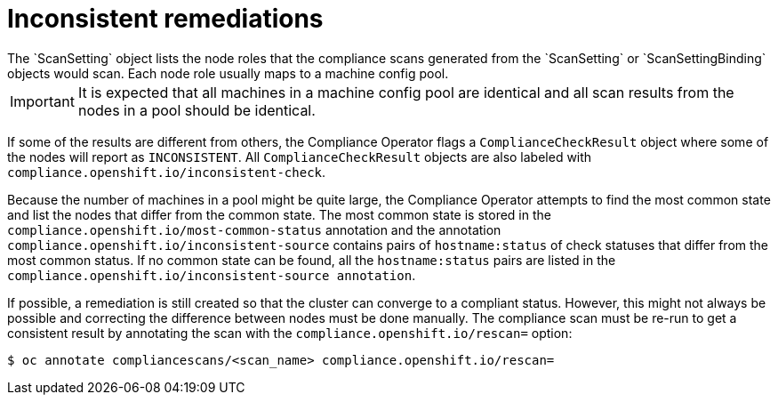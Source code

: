 // Module included in the following assemblies:
//
// * security/compliance_operator/compliance-operator-remediation.adoc

[id="compliance-inconsistent_{context}"]
= Inconsistent remediations
The `ScanSetting` object lists the node roles that the compliance scans generated from the `ScanSetting` or `ScanSettingBinding` objects would scan. Each node role usually maps to a machine config pool.

[IMPORTANT]
====
It is expected that all machines in a machine config pool are identical and all scan results from the nodes in a pool should be identical.
====

If some of the results are different from others, the Compliance Operator flags a `ComplianceCheckResult` object where some of the nodes will report as `INCONSISTENT`. All `ComplianceCheckResult` objects are also labeled with `compliance.openshift.io/inconsistent-check`.

Because the number of machines in a pool might be quite large, the Compliance Operator attempts to find the most common state and list the nodes that differ from the common state. The most common state is stored in the `compliance.openshift.io/most-common-status` annotation and the annotation `compliance.openshift.io/inconsistent-source` contains pairs of `hostname:status` of check statuses that differ from the most common status. If no common state can be found, all the `hostname:status` pairs are listed in the `compliance.openshift.io/inconsistent-source annotation`.

If possible, a remediation is still created so that the cluster can converge to a compliant status. However, this might not always be possible and correcting the difference between nodes must be done manually. The compliance scan must be re-run to get a consistent result by annotating the scan with the `compliance.openshift.io/rescan=` option:

[source,terminal]
----
$ oc annotate compliancescans/<scan_name> compliance.openshift.io/rescan=
----
